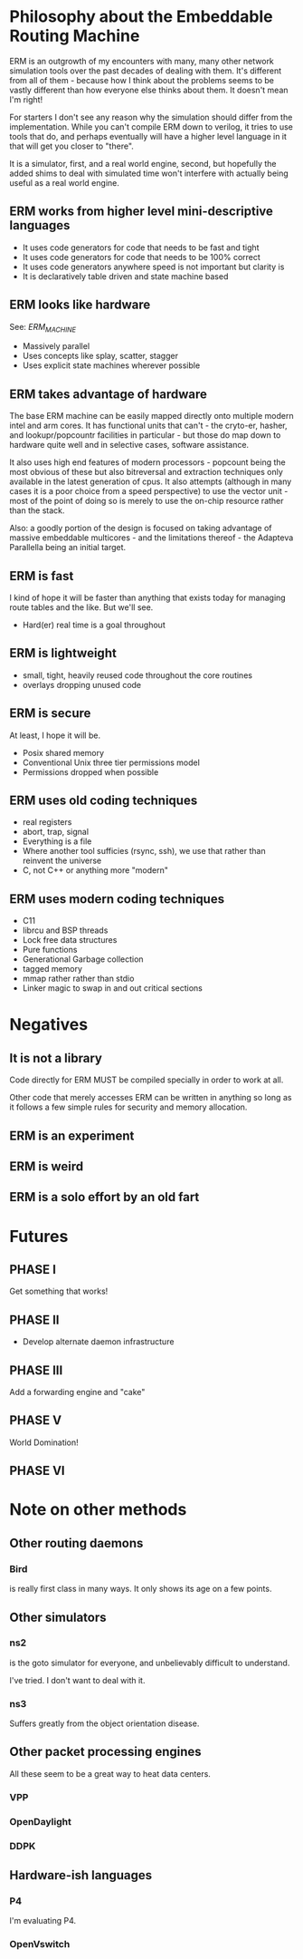 * Philosophy about the Embeddable Routing Machine

ERM is an outgrowth of my encounters with many, many other network simulation
tools over the past decades of dealing with them. It's different from all of
them - because how I think about the problems seems to be vastly different than
how everyone else thinks about them. It doesn't mean I'm right!

For starters I don't see any reason why the simulation should differ from the
implementation. While you can't compile ERM down to verilog, it tries to use
tools that do, and perhaps eventually will have a higher level language in it
that will get you closer to "there".

It is a simulator, first, and a real world engine, second, but hopefully
the added shims to deal with simulated time won't interfere with actually
being useful as a real world engine.

** ERM works from higher level mini-descriptive languages

- It uses code generators for code that needs to be fast and tight
- It uses code generators for code that needs to be 100% correct
- It uses code generators anywhere speed is not important but clarity is
- It is declaratively table driven and state machine based

** ERM looks like hardware
See: [[ERM_MACHINE.org][ERM_MACHINE]]

- Massively parallel
- Uses concepts like splay, scatter, stagger
- Uses explicit state machines wherever possible

** ERM takes advantage of hardware

The base ERM machine can be easily mapped directly onto multiple modern intel
and arm cores. It has functional units that can't - the cryto-er, hasher, and
lookupr/popcountr facilities in particular - but those do map down to hardware
quite well and in selective cases, software assistance.

It also uses high end features of modern processors - popcount being the most
obvious of these but also bitreversal and extraction techniques only available
in the latest generation of cpus. It also attempts (although in many cases it is
a poor choice from a speed perspective) to use the vector unit - most of the
point of doing so is merely to use the on-chip resource rather than the stack.

Also: a goodly portion of the design is focused on taking advantage of massive
embeddable multicores - and the limitations thereof - the Adapteva Parallella
being an initial target.

** ERM is fast

I kind of hope it will be faster than anything that exists today for
managing route tables and the like. But we'll see.

- Hard(er) real time is a goal throughout

** ERM is lightweight

- small, tight, heavily reused code throughout the core routines
- overlays dropping unused code

** ERM is secure

At least, I hope it will be.

- Posix shared memory
- Conventional Unix three tier permissions model
- Permissions dropped when possible

** ERM uses old coding techniques

- real registers
- abort, trap, signal
- Everything is a file
- Where another tool sufficies (rsync, ssh), we use that rather than reinvent
  the universe
- C, not C++ or anything more "modern"

** ERM uses modern coding techniques

- C11
- librcu and BSP threads
- Lock free data structures
- Pure functions
- Generational Garbage collection
- tagged memory
- mmap rather rather than stdio
- Linker magic to swap in and out critical sections

* Negatives

** It is not a library

Code directly for ERM MUST be compiled specially in order to work at all.

Other code that merely accesses ERM can be written in anything so long as it
follows a few simple rules for security and memory allocation.

** ERM is an experiment

** ERM is weird

** ERM is a solo effort by an old fart

* Futures

** PHASE I
Get something that works!

** PHASE II
- Develop alternate daemon infrastructure

** PHASE III

Add a forwarding engine and "cake"

** PHASE V

World Domination!

** PHASE VI

* Note on other methods
** Other routing daemons

*** Bird

is really first class in many ways. It only shows its age on a few points.

** Other simulators
*** ns2

is the goto simulator for everyone, and unbelievably difficult to understand.

I've tried. I don't want to deal with it.

*** ns3

 Suffers greatly from the object orientation disease.

** Other packet processing engines

All these seem to be a great way to heat data centers.

*** VPP

*** OpenDaylight

*** DDPK

** Hardware-ish languages

*** P4

I'm evaluating P4.

*** OpenVswitch

